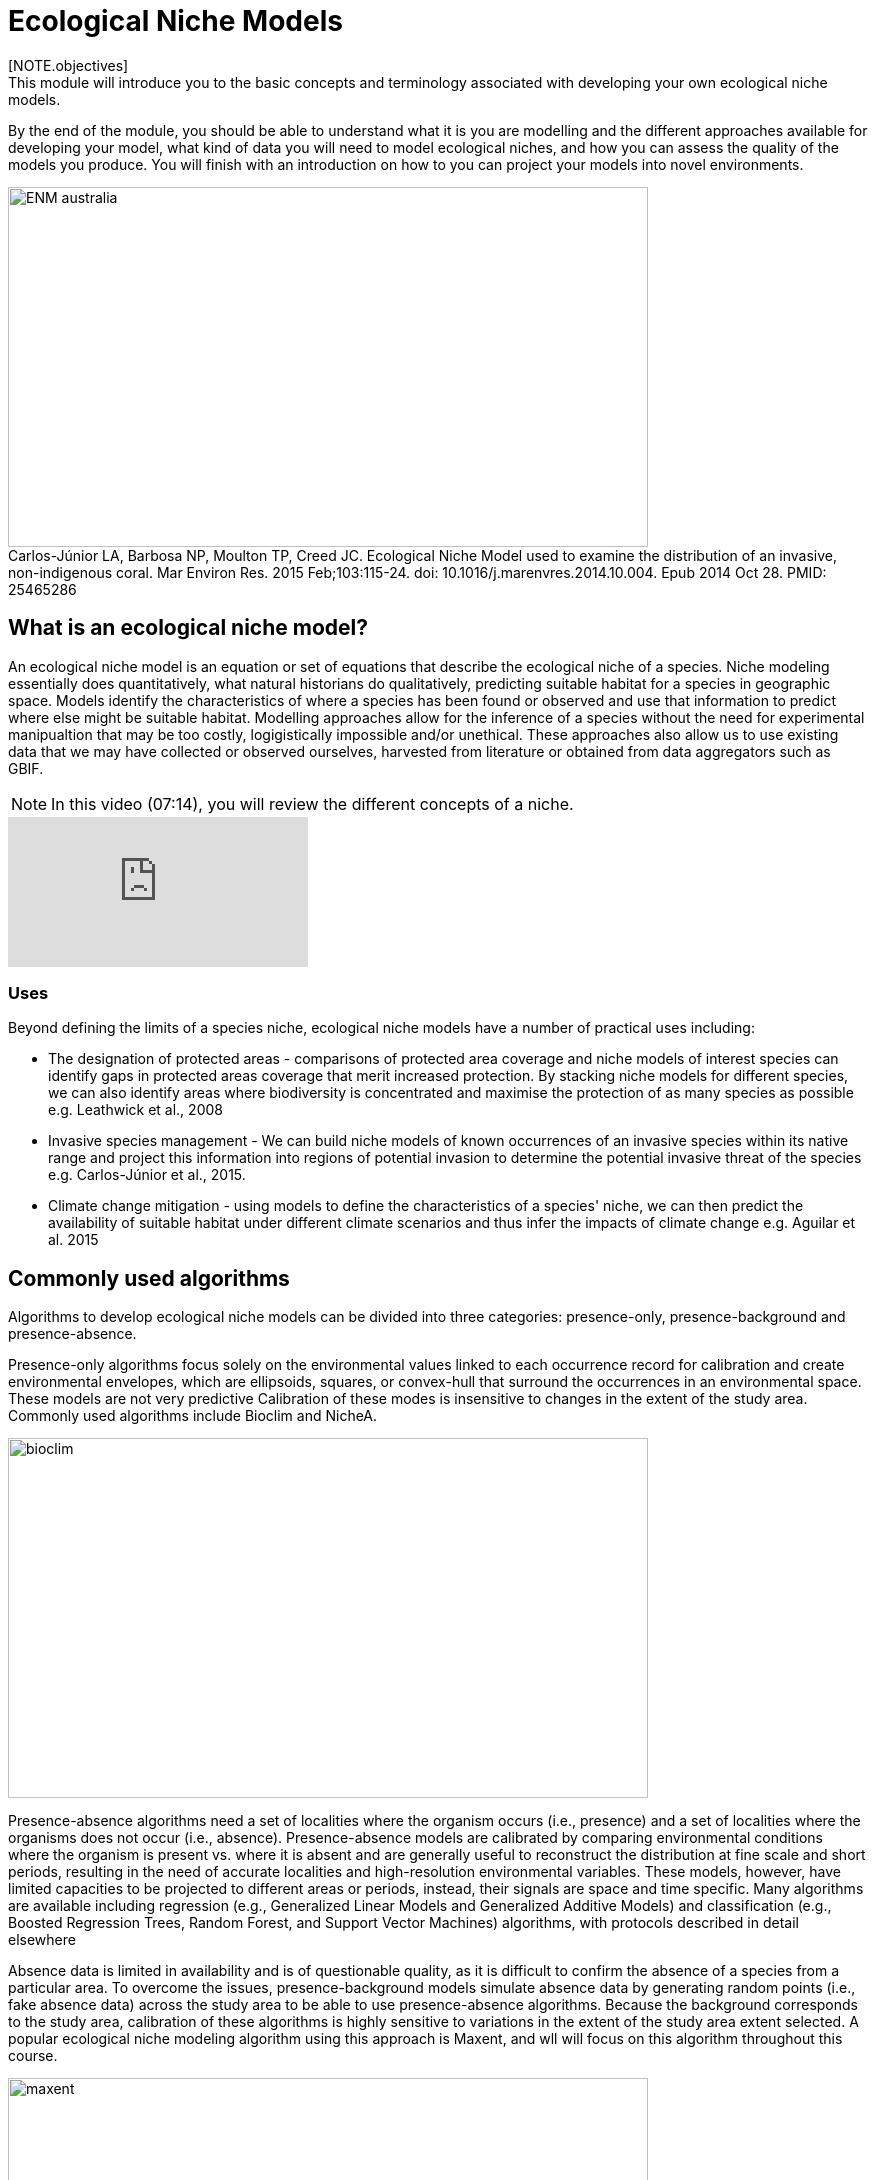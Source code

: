 [multipage-level=2]
:figure-caption!:

= Ecological Niche Models
[NOTE.objectives]
This module will introduce you to the basic concepts and terminology associated with developing your own ecological niche models.  
By the end of the module, you should be able to understand what it is you are modelling and the different approaches available for developing your model, what kind of data you will need to model ecological niches, and how you can assess the quality of the models you produce. You will finish with an introduction on how to you can project your models into novel environments.

[#img-Introduction]
.Carlos-Júnior LA, Barbosa NP, Moulton TP, Creed JC. Ecological Niche Model used to examine the distribution of an invasive, non-indigenous coral. Mar Environ Res. 2015 Feb;103:115-24. doi: 10.1016/j.marenvres.2014.10.004. Epub 2014 Oct 28. PMID: 25465286
image::img/web/ENM_australia.png[align=center,width=640,height=360]

== What is an ecological niche model?
An ecological niche model is an equation or set of equations that describe the ecological niche of a species.
Niche modeling essentially does quantitatively, what natural historians do qualitatively, predicting suitable habitat for a species in geographic space.
Models identify the characteristics of where a species has been found or observed and use that information to predict where else might be suitable habitat.
Modelling approaches allow for the inference of a species without the need for experimental manipualtion that may be too costly, logigistically impossible and/or unethical. These approaches also allow us to use existing data that we may have collected or observed ourselves, harvested from literature or obtained from data aggregators such as GBIF. 

[NOTE.presentation]
In this video (07:14), you will review the different concepts of a niche.

[.responsive-video]
video::662201339/9952af4f7a[vimeo]




=== *Uses*
Beyond defining the limits of a species niche, ecological niche models have a number of practical uses including:

* The designation of protected areas - comparisons of protected area coverage and niche models of interest species can identify gaps in protected areas coverage that merit increased protection.   
By stacking niche models for different species, we can also identify areas where biodiversity is concentrated and maximise the protection of as many species as possible e.g. Leathwick et al., 2008

* Invasive species management - We can build niche models of known occurrences of an invasive species within its native range and project this information into regions of potential invasion to determine the potential invasive threat of the species e.g. Carlos-Júnior et al., 2015.


* Climate change mitigation - using models to define the characteristics of a species' niche, we can then predict the availability of suitable habitat under different climate scenarios and thus infer the impacts of climate change e.g. Aguilar et al. 2015

== Commonly used algorithms

Algorithms to develop ecological niche models can be divided into three categories: presence-only, presence-background and presence-absence.  

Presence-only algorithms focus solely on the environmental values linked to each occurrence record for calibration and create environmental envelopes, which are ellipsoids, squares, or convex-hull that surround the occurrences in an environmental space. These models are not very predictive Calibration of these modes is insensitive to changes in the extent of the study area. Commonly used algorithms include Bioclim and NicheA. 

image::img/web/bioclim.png[align=center,width=640,height=360]

Presence-absence algorithms need a set of localities where the organism occurs (i.e., presence) and a set of localities where the organisms does not occur (i.e., absence). Presence-absence models are calibrated by comparing environmental conditions where the organism is present vs. where it is absent and are generally useful to reconstruct the distribution at fine scale and short periods, resulting in the need of accurate localities and high-resolution environmental variables. These models, however, have limited capacities to be projected to different areas or periods, instead, their signals are space and time specific. Many algorithms are available including regression (e.g., Generalized Linear Models and Generalized Additive Models) and classification (e.g., Boosted Regression Trees, Random Forest, and Support Vector Machines) algorithms, with protocols described in detail elsewhere 

Absence data is limited in availability and is of questionable quality, as it is difficult to confirm the absence of a species from a particular area. To overcome the issues, presence-background models simulate absence data by generating random points (i.e., fake absence data) across the study area to be able to use presence-absence algorithms. Because the background corresponds to the study area, calibration of these algorithms is highly sensitive to variations in the extent of the study area extent selected. A popular ecological niche modeling algorithm using this approach is Maxent, and wll will focus on this algorithm throughout this course.
 
image::img/web/maxent.gif[align=center,width=640,height=360]


== Environmental variables

Environmental variables, also known as environmental data, explanatory variables, bioclimatic data or covariates are anything that can be summarized by a raster (gridded dataset).
These variables are used to characterize the niche of a species.
The data can be either continuous or categorical (i.e. data expressed as vectors), direct measurements or derived products, static or dynamic or terrestrial, aquatic or atmospheric. 

image::img/web/Environmental_data.jpg[align=center,width=640,height=360]

The tables below give examples of how these data can be classified. 

// [width=100%]
[cols="50%,50%"]
|===
|Continuous |Categorical 

|Elevation, bathymetry
|Geology, Ecosystem
|=== 

// [%autowidth.stretch]
[cols="50%,50%"]
|===
|Direct Measurement |Derived Product 

|Remotely sensed data (raw), weather station data
|climatology data, GCMs, derived remotely sensed data 
|=== 

// [%autowidth.stretch]
[cols="50%,50%"]
|===
|Static |Dynamic

|Altitude, bathymetry, slope, aspect, soil charecteristics
|temperature, precipitation, sea surface height
|=== 

// [%autowidth.stretch]
[cols="25%,25%,25%,25%"]
|===
|Terrestrial |Aquatic |Freshwater |Atmospheric  

|Climate, terrain, vegetation/land cover, soil
|Sea surface temperature, bathymetry, pH, salinity
|Flow rates, accumulation, temperature
|Wind (UV), radiation
|=== 

=== *Common sources of data*

* WorldClim (Terrestrial)
* EarthEnv  (Terrestrial and Freshwater)
* Bio-Oracle (Marine)
* National Geophysical Data Center (Terrestrial and Marine)
* National Snow and Ice Data Center (Terrestrial and Marine
* World Ocean Atlas (Marine)
* Raw GCM outputs  (ALL)

WorldClim is the most commonly-used climate data consisting of 19 derived bioclimatic variables (“BioClim”). 
These are typically divided into “quarters” (warmest quarter, driest quarter) and are related to seasonality.
WorldClim also produces past and future modeled climate
* Past:  HCO, LGM, LIG
* Future:  to 2100 AD

But there are other sources e.g. http://ecoclimate.org/ that stretch back farther.
These are often not just climate models but also models of land position/amount.
These past and future models differ in that past models are parameterized and testable using direct evidence, whereas future models are based on forcing variables (e.g. CO~2~)

=== Selecting covariates (or environmental variables)

More environmental data isn’t always better.  
You want to balance to achieve a balance between the number of data points and the number of environmental variables so that you do not overfit you model.
When selecting variables we want to be sure that:

* our variables are biologically relevant - they should reflect the species of study's biology e.g. solar radiation my not be a relevant environmental variable for soil dwelling species
* our variables are not highly correlated - for instance, if we take the two variables: elevation and temperature. Temperature is not independent of elevation so we may want to remove one of these variables. In this instance, elevation would be preferably removed as it is more accurately measured.
* we do not use all 19 Bioclim variables

Importantly, spatio-temporal resolution and covariate data extent should align with:

* the limitations of other input data (e.g., available usable occurrence data)
* the scope of the base question(s)/hypotheses

For example, if your environmental data have a spatial resolution of 10 Arc Minutes and a temporal resolution between 1955 and 2006, then the temporal and spatial resolution of the GBIF-meadited data you are going to use should correspond to those resolutions. 

=== Training regions

Training regions (or study areas) are the areas from which model algorithms sample the background for model inference. 
In the case of presence-background models such as Maxent, this will be the area from which the model will randomly pick pseudoabsences that are use for calibrating the model.  The training area can be thought of as the areas where the species could potentially experience envinronmental conditions. 
The species may not actually occur there, but it is possible that the species can reach those areas.  
Points to consider when delimiting your training regions are:

* Where did the species originate?
* How far can the species diserse?
* Are there any biogeographic barriers that would prevent the dispersal of the species?
* it should not be a rectangle
* it should not correspond to political boundaries
* it should not be a coarse range delimitation (e.g. range map) 
* bigger is not better

image::img/web/Training_region.jpg[align=center,width=640,height=360]

In the above example, the isthmus of Panama acts as effective barrier to the isolation of the Panamic porkfish to the Pacific and the Porkfish to the Caribbean.  Training regions for each species would not contain areas on the opposite side of the Isthmus from where the species was found.

== Interpretation and Post-Processing of Niche Models

You are now ready to build your model and this means deciding on the level of complexity of your model.  
This is done through two key factors: feature classes and the regularization multiplier. 
Feature classes determine the shape of available modeled relationships in environmental space and the more feature classes chosen, the higher the potential for model complexity. The regularization multiplier penalizes complexity to a greater degree, with higher values leading to simpler models with fewer variables.  
For these reasons, evaluating model performance and estimating optimal model complexity constitute important elements of a niche/distributional modeling for examples simultaneously varying the feature classes allowed and the regularization multiplers applied to each of them. Phillips, S.J., & Dudík, M. (2008). Modeling of species distributions with Maxent: new extensions and a comprehensive evaluation. Ecography. 31: 161-175. 

=== *Model Evaluation*

You will have to assess the model's precision and significance — that is, whether the model can correctly predict independent presence (or absence) data and whether the model prediction is better than null expectations. 
Outputs for your model will include variable response curves and a number of statistics that can be used for assessing the performance of your model.

*Variable Response Curves*

Variable response curves are model outputs that describe how well your model has characterised how the species responds to the variable. 
Approximately normal curves may indicate better estimates of the fundamental niche of the species e.g.

image::img/web/variableresponse.png[align=center,width=640,height=360]

Curves that deviate from normal distributions or are flat, may indicate that the variable may not be a good estimator of a species's fundamental nicehe.  However, some variables such as ice concentrations, the lower curve in the diagram above, do not work like that - very few species can live enclosed in ice!

*Statistics*

In the ideal modeling scenario... You would seek to identify the ideal model calibration for your data and modeling intent, by comparing: 

* multiple calibration scenarios for an individual algorithm and 
* the best model calibration scenario across multiple algorithms

In the use cases, where you will be dipping your toes into the major theoretical concepts underpinning ENM/SDM, you'll be looking at only 1 algorithm.

Many options exist for evaluating model calibration scenarios.

Common and accepted approaches are:

* Akaike Information Criterion (AIC) - AIC is a log likelihood based evaluation metric, commonly used within regression methods. It compares and identifies the best model calibration scenario for an individual statistical algorithm. It balances model fit with model complexity but can NOT be used to compare between different algorithms. We can evaluate the performance of a model  i.e. “which model performed better” by choosing the model with the lowest AIC.  However, when AICs are only within 2 points of each other, these do not differ significantly and you will need to look at other factors (e.g., variable contribution through variable response curves) that may suggest which (if any) of the equivalent models is more ideal

* Omission Rate (OR) - compares model performance across algorithms. It is a method of evaluating a model’s ability to accurately predict to test data (typically after applying a threshold). When OR = 0, then no presences were predicted as absent and the model has performed well.

=== Thresholding a Niche Model
Thresholding is the process by which we convert the continuous (raw) output, or continuous suitability surface, from a statistical model to a binary output. 
The binary output is generally interpreted as areas that are suitable/not suitable for the species.
Models are rarely perfect and it is likely that they will predict species as being present where they are not actually present (commission errors) and, conversely, absent where they actually occur (omission errors). When we threshold out model we want to decide on a threshold at which we are minimising both commission and omission errors. If we have threshold value of 100 then all areas are suitable for the species and we will have a high number of commission errors and the number of omission errors will approach 0. 

[cols="1,1,1"]
|===
|  |Species is present |Species is absent 

|Model predicts species as present
|Accurate
|Type 1 Error (commission)

|Model predicts species as absent
|Type 2 Error (omission)
|Accurate
|=== 

We choose the “threshold” value that determines a presence versus an absence of the species using the:
-	Minimum Training Presence (MTP) - this threshold assumes that the least suitable habitat at which the species is known to occur is the minimum suitability value for the species
-	MTP + user-selected error rate (e.g., E=5%, E=10%) - a user-selected threshold that omits all regions with habitat suitability lower than the suitability values for the lowest 5% or 10% of occurrence records. It assumes that the percentage of occurrence records in the least suitable habitat do not occurr in regions that are representative of the species overall habitat, and thus should be omitted. This threshold omits a greater region than the MTP.

image::img/web/threshold.png[align=center,width=640,height=360]

Precise method by which you do this depends on the quality of the data that you used to build the model.

== Projecting a Niche Model

You project a niche model when you map your model onto the training region to find additional suitable habitat. 
You can also map your model into the past or the future or into novel environments. You are asking, where can the species persist?

Projecting to your training region is the most common and simplest form. 
However, you can also project into different contemporaneous geographies too, for example:

* target sampling in undersurveyed regions for rare organisms e.g. de Siqueira et al. 2009
* predicting the existence of sister species e.g. Owens et al. 2013
* predicting the invasive potential of introduced species. 

We can also project into the past and the future, for example:
* to hindcast distributions in the case of determining paleodistributions of modern taxa for identifying refugia e.g. Peterson and Nyári, 2007
* to forecast species distributions to identify range shifts due to cliamte change e.g. Wang et al., 2016.

=== *The Big Caveat*

Models are built using a specific set of occurrence data and environmental data and we do not know how our model will behave in new environments. 
Transferring a model across space and/or time may lead to extrapolation if the projected environments are novel relative to training environments.
Model algorithms have three strategies for dealing with extrapolation of response curves into environmental conditions different than those existing in the region of model calibration, they can:

Truncate - designate all conditions outside of the calibration data range as unsuitable and thus not project beyond the training region
Clamp - use the marginal values in the calibration area as the prediction for more extreme conditions in transfer areas thus potentially under predicting the full extent of the projected niche 
Extrapolate - extend the response curve based on trends obtained from calibration conditions or assumptions about the niche 

It is left to the user whether they want their model to clamp or not. 

=== *Projection Uncertainty*

MESS: Multivariate Environmental Suitability Surface is a measure of the similarity between the new environments and those in the training sample.  They allow modelers to identify areas of model extrapolation in novel environments. It measures the similarity of any given point to a reference set of points, with respect to the chosen predictor variables. It reports the closeness of the point to the distribution of reference points, gives negative values for dissimilar points and maps these values across the whole prediction region. The map below is an example of a MESS with areas in red on the map highlighting areas of model extrapolation where into potentially unsuitable environments for the species.

image::img/web/mess.png[align=center,width=640,height=360]

